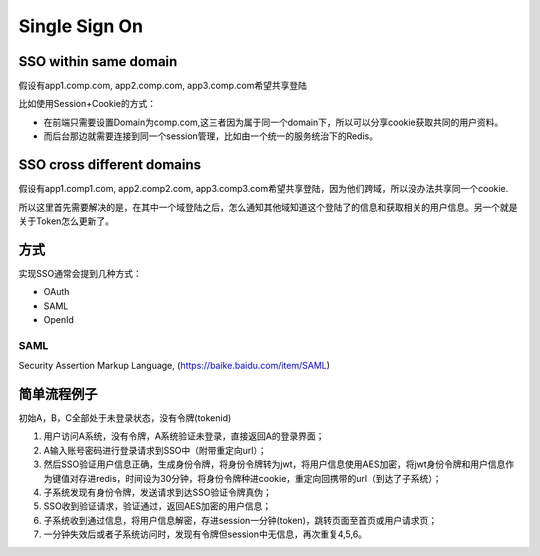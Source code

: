 Single Sign On
======================

SSO within same domain
----------------------------

假设有app1.comp.com, app2.comp.com, app3.comp.com希望共享登陆

比如使用Session+Cookie的方式：

* 在前端只需要设置Domain为comp.com,这三者因为属于同一个domain下，所以可以分享cookie获取共同的用户资料。
* 而后台那边就需要连接到同一个session管理，比如由一个统一的服务统治下的Redis。


SSO cross different domains
-------------------------------

假设有app1.comp1.com, app2.comp2.com, app3.comp3.com希望共享登陆，因为他们跨域，所以没办法共享同一个cookie.

所以这里首先需要解决的是，在其中一个域登陆之后，怎么通知其他域知道这个登陆了的信息和获取相关的用户信息。另一个就是关于Token怎么更新了。



方式
-------------

实现SSO通常会提到几种方式：

* OAuth
* SAML
* OpenId

SAML
^^^^^^^^

Security Assertion Markup Language, (https://baike.baidu.com/item/SAML)

.. image: ../../../images/saml.png
  : width: 500px
  


简单流程例子
-------------

初始A，B，C全部处于未登录状态，没有令牌(tokenid)
  
1. 用户访问A系统，没有令牌，A系统验证未登录，直接返回A的登录界面；
2. A输入账号密码进行登录请求到SSO中（附带重定向url）；
3. 然后SSO验证用户信息正确，生成身份令牌，将身份令牌转为jwt，将用户信息使用AES加密，将jwt身份令牌和用户信息作为键值对存进redis，时间设为30分钟，将身份令牌种进cookie，重定向回携带的url（到达了子系统）；
4. 子系统发现有身份令牌，发送请求到达SSO验证令牌真伪；
5. SSO收到验证请求，验证通过，返回AES加密的用户信息；
6. 子系统收到通过信息，将用户信息解密，存进session一分钟(token)，跳转页面至首页或用户请求页；
7. 一分钟失效后或者子系统访问时，发现有令牌但session中无信息，再次重复4,5,6。






.. index:: Security, SSO
